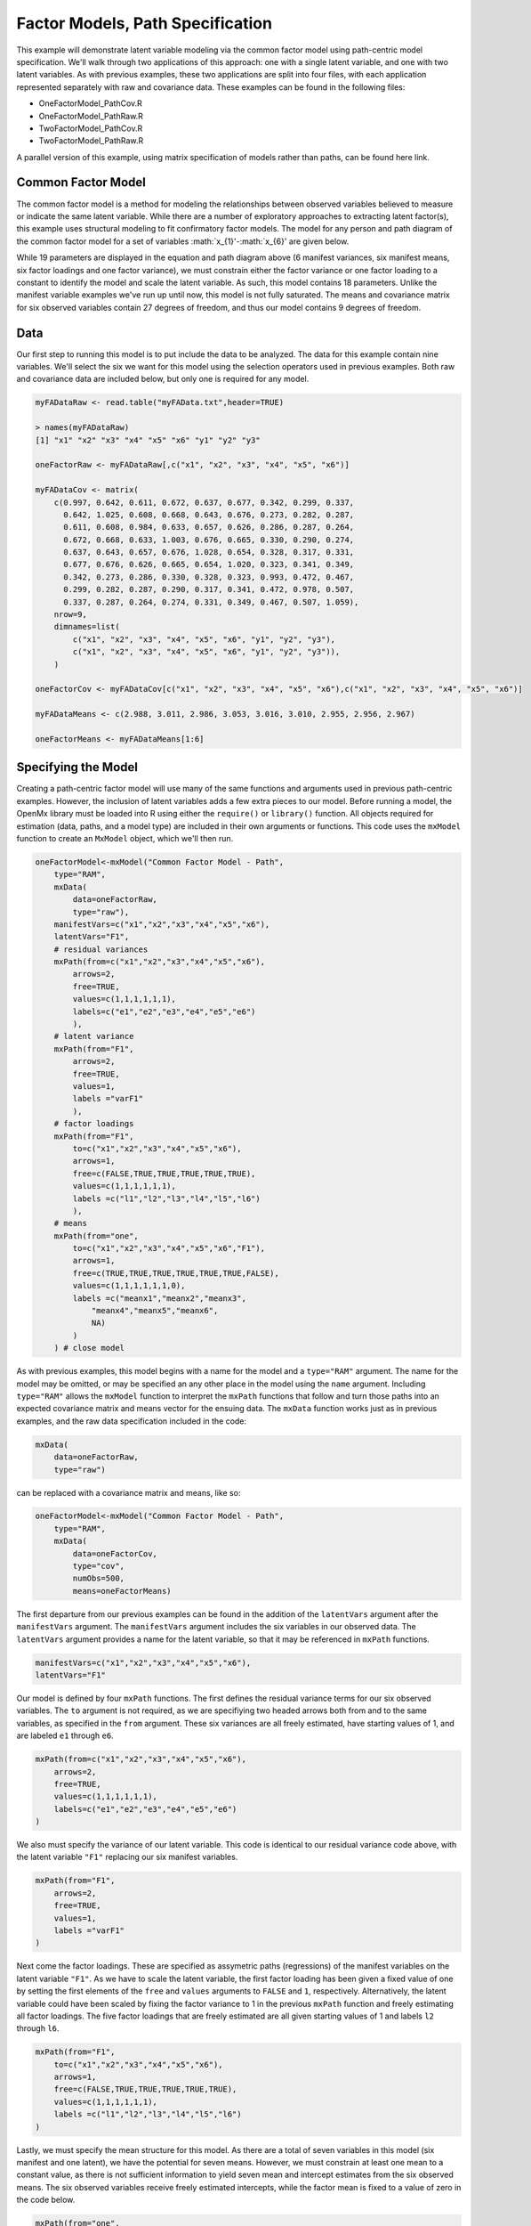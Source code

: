 Factor Models, Path Specification
=====================================

This example will demonstrate latent variable modeling via the common factor model using path-centric model specification. We'll walk through two applications of this approach: one with a single latent variable, and one with two latent variables. As with previous examples, these two applications are split into four files, with each application represented separately with raw and covariance data. These examples can be found in the following files:

* OneFactorModel_PathCov.R
* OneFactorModel_PathRaw.R
* TwoFactorModel_PathCov.R
* TwoFactorModel_PathRaw.R

A parallel version of this example, using matrix specification of models rather than paths, can be found here link.

Common Factor Model
-------------------

The common factor model is a method for modeling the relationships between observed variables believed to measure or indicate the same latent variable. While there are a number of exploratory approaches to extracting latent factor(s), this example uses structural modeling to fit confirmatory factor models. The model for any person and path diagram of the common factor model for a set of variables :math:`x_{1}'-:math:`x_{6}' are given below.

.. math::
   :nowrap:
   
   \begin{eqnarray*} 
   x_{ij} = \mu_{j} + \lambda_{j} * \eta_{i} + \epsilon_{ij}
   \end{eqnarray*}

.. image:: Factor1.png

While 19 parameters are displayed in the equation and path diagram above (6 manifest variances, six manifest means, six factor loadings and one factor variance), we must constrain either the factor variance or one factor loading to a constant to identify the model and scale the latent variable. As such, this model contains 18 parameters. Unlike the manifest variable examples we've run up until now, this model is not fully saturated. The means and covariance matrix for six observed variables contain 27 degrees of freedom, and thus our model contains 9 degrees of freedom. 

Data
----

Our first step to running this model is to put include the data to be analyzed. The data for this example contain nine variables. We'll select the six we want for this model using the selection operators used in previous examples. Both raw and covariance data are included below, but only one is required for any model.

.. code-block:: r

  myFADataRaw <- read.table("myFAData.txt",header=TRUE)

  > names(myFADataRaw)
  [1] "x1" "x2" "x3" "x4" "x5" "x6" "y1" "y2" "y3"

  oneFactorRaw <- myFADataRaw[,c("x1", "x2", "x3", "x4", "x5", "x6")]

  myFADataCov <- matrix(
      c(0.997, 0.642, 0.611, 0.672, 0.637, 0.677, 0.342, 0.299, 0.337,
        0.642, 1.025, 0.608, 0.668, 0.643, 0.676, 0.273, 0.282, 0.287,
        0.611, 0.608, 0.984, 0.633, 0.657, 0.626, 0.286, 0.287, 0.264,
        0.672, 0.668, 0.633, 1.003, 0.676, 0.665, 0.330, 0.290, 0.274,
        0.637, 0.643, 0.657, 0.676, 1.028, 0.654, 0.328, 0.317, 0.331,
        0.677, 0.676, 0.626, 0.665, 0.654, 1.020, 0.323, 0.341, 0.349,
        0.342, 0.273, 0.286, 0.330, 0.328, 0.323, 0.993, 0.472, 0.467,
        0.299, 0.282, 0.287, 0.290, 0.317, 0.341, 0.472, 0.978, 0.507,
        0.337, 0.287, 0.264, 0.274, 0.331, 0.349, 0.467, 0.507, 1.059),
      nrow=9,
      dimnames=list(
          c("x1", "x2", "x3", "x4", "x5", "x6", "y1", "y2", "y3"),
          c("x1", "x2", "x3", "x4", "x5", "x6", "y1", "y2", "y3")),
      )

  oneFactorCov <- myFADataCov[c("x1", "x2", "x3", "x4", "x5", "x6"),c("x1", "x2", "x3", "x4", "x5", "x6")]
  
  myFADataMeans <- c(2.988, 3.011, 2.986, 3.053, 3.016, 3.010, 2.955, 2.956, 2.967)
  
  oneFactorMeans <- myFADataMeans[1:6]

Specifying the Model
--------------------

Creating a path-centric factor model will use many of the same functions and arguments used in previous path-centric examples. However, the inclusion of latent variables adds a few extra pieces to our model. Before running a model, the OpenMx library must be loaded into R using either the ``require()`` or ``library()`` function. All objects required for estimation (data, paths, and a model type) are included in their own arguments or functions. This code uses the ``mxModel`` function to create an ``MxModel`` object, which we'll then run.

.. code-block:: r

  oneFactorModel<-mxModel("Common Factor Model - Path", 
      type="RAM",
      mxData(
          data=oneFactorRaw,
          type="raw"),
      manifestVars=c("x1","x2","x3","x4","x5","x6"),
      latentVars="F1",
      # residual variances
      mxPath(from=c("x1","x2","x3","x4","x5","x6"),
          arrows=2,
          free=TRUE,
          values=c(1,1,1,1,1,1),
          labels=c("e1","e2","e3","e4","e5","e6")
          ),
      # latent variance
      mxPath(from="F1",
          arrows=2,
          free=TRUE,
          values=1,
          labels ="varF1"
          ),
      # factor loadings
      mxPath(from="F1",
          to=c("x1","x2","x3","x4","x5","x6"),
          arrows=1,
          free=c(FALSE,TRUE,TRUE,TRUE,TRUE,TRUE),
          values=c(1,1,1,1,1,1),
          labels =c("l1","l2","l3","l4","l5","l6")
          ),
      # means
      mxPath(from="one",
          to=c("x1","x2","x3","x4","x5","x6","F1"),
          arrows=1,
          free=c(TRUE,TRUE,TRUE,TRUE,TRUE,TRUE,FALSE),
          values=c(1,1,1,1,1,1,0),
          labels =c("meanx1","meanx2","meanx3",
              "meanx4","meanx5","meanx6",
              NA)
          )
      ) # close model

As with previous examples, this model begins with a name for the model and a ``type="RAM"`` argument. The name for the model may be omitted, or may be specified an any other place in the model using the ``name`` argument. Including ``type="RAM"`` allows the ``mxModel`` function to interpret the ``mxPath`` functions that follow and turn those paths into an expected covariance matrix and means vector for the ensuing data. The ``mxData`` function works just as in previous examples, and the raw data specification included in the code: 

.. code-block:: r

      mxData(
          data=oneFactorRaw,
          type="raw")
          
can be replaced with a covariance matrix and means, like so:

.. code-block:: r

  oneFactorModel<-mxModel("Common Factor Model - Path", 
      type="RAM",
      mxData(
          data=oneFactorCov,
          type="cov",
          numObs=500,
          means=oneFactorMeans)
          
The first departure from our previous examples can be found in the addition of the ``latentVars`` argument after the ``manifestVars`` argument. The ``manifestVars`` argument includes the six variables in our observed data. The ``latentVars`` argument provides a name for the latent variable, so that it may be referenced in ``mxPath`` functions.

.. code-block:: r

  manifestVars=c("x1","x2","x3","x4","x5","x6"),
  latentVars="F1"

Our model is defined by four ``mxPath`` functions. The first defines the residual variance terms for our six observed variables. The ``to`` argument is not required, as we are specifiying two headed arrows both from and to the same variables, as specified in the ``from`` argument. These six variances are all freely estimated, have starting values of 1, and are labeled ``e1`` through ``e6``.

.. code-block:: r

  mxPath(from=c("x1","x2","x3","x4","x5","x6"),
      arrows=2,
      free=TRUE,
      values=c(1,1,1,1,1,1),
      labels=c("e1","e2","e3","e4","e5","e6")
  )
      
We also must specify the variance of our latent variable. This code is identical to our residual variance code above, with the latent variable ``"F1"`` replacing our six manifest variables. 
      
.. code-block:: r

  mxPath(from="F1",
      arrows=2,
      free=TRUE,
      values=1,
      labels ="varF1"
  )
          
Next come the factor loadings. These are specified as assymetric paths (regressions) of the manifest variables on the latent variable ``"F1"``. As we have to scale the latent variable, the first factor loading has been given a fixed value of one by setting the first elements of the ``free`` and ``values`` arguments to ``FALSE`` and ``1``, respectively. Alternatively, the latent variable could have been scaled by fixing the factor variance to 1 in the previous ``mxPath`` function and freely estimating all factor loadings. The five factor loadings that are freely estimated are all given starting values of 1 and labels ``l2`` through ``l6``.   
          
.. code-block:: r

  mxPath(from="F1",
      to=c("x1","x2","x3","x4","x5","x6"),
      arrows=1,
      free=c(FALSE,TRUE,TRUE,TRUE,TRUE,TRUE),
      values=c(1,1,1,1,1,1),
      labels =c("l1","l2","l3","l4","l5","l6")
  )

Lastly, we must specify the mean structure for this model. As there are a total of seven variables in this model (six manifest and one latent), we have the potential for seven means. However, we must constrain at least one mean to a constant value, as there is not sufficient information to yield seven mean and intercept estimates from the six observed means. The six observed variables receive freely estimated intercepts, while the factor mean is fixed to a value of zero in the code below.
     
.. code-block:: r

  mxPath(from="one",
      to=c("x1","x2","x3","x4","x5","x6","F1"),
      arrows=1,
      free=c(TRUE,TRUE,TRUE,TRUE,TRUE,TRUE,FALSE),
      values=c(1,1,1,1,1,1,0),
      labels =c("meanx1","meanx2","meanx3",
          "meanx4","meanx5","meanx6",
          NA)
  )

The model can now be run using the ``mxRun`` function, and the output of the model can be accessed from the ``output`` slot of the resulting model.
A summary of the output can be reached using ``summary()``.

.. code-block:: r

  oneFactorFit <- mxRun(oneFactorModel)

  oneFactorFit@output

  summary(oneFactorFit)

Two Factor Model
-------------------

The common factor model can be extended to include multiple latent variables. The model for any person and path diagram of the common factor model for a set of variables :math:`x_{1}'-:math:`x_{3}' and :math:`y_{1}'-:math:`y_{3}' are given below.

.. math::
   :nowrap:
   
   \begin{eqnarray*} 
   x_{ij} = \mu_{j} + \lambda_{j} * \eta_{1i} + \epsilon_{ij}\\
   y_{ij} = \mu_{j} + \lambda_{j} * \eta_{2i} + \epsilon_{ij}
   \end{eqnarray*}

.. image:: Factor2.png

Our model contains 21 parameters (6 manifest variances, six manifest means, six factor loadings, two factor variances and one factor covariance), but each factor requires one identification constraint. Like in the common factor model above, we'll constrain one factor loading for each factor to a value of one. As such, this model contains 19 parameters. The means and covariance matrix for six observed variables contain 27 degrees of freedom, and thus our model contains 8 degrees of freedom. 

The data for the two factor model can be found in the ``myFAData`` files introduced in the common factor model. For this model, we'll select three x variables (``x1-x3``) and three y variables (``y1-y3```).

.. code-block:: r

  twoFactorRaw <- myFADataRaw[,c("x1", "x2", "x3", "y1", "y2", "y3")]

  twoFactorCov <- myFADataCov[c("x1", "x2", "x3", "y1", "y2", "y3"),c("x1", "x2", "x3", "y1", "y2", "y3")]
  
  twoFactorMeans <- myFADataMeans[c(1:3,7:9)]
  
Specifying the two factor model is virtually identical to the single factor case. The last three variables of our ``manifestVars`` argument have changed from ``"x4","x5","x6"`` to "y1","y2","y3", which is carried through references to the variables in later ``mxPath`` functions.
 
.. code-block:: r 
  
  twofactorModel<-mxModel("Two Factor Model - Path", 
      type="RAM",
      mxData(
          data=twoFactorRaw, 
          type="raw"
          ),
      manifestVars=c("x1","x2","x3","y1","y2","y3"),
      latentVars=c("F1","F2"),
      # residual variances
      mxPath(from=c("x1","x2","x3","y1","y2","y3"),
          arrows=2,
          free=TRUE,
          values=c(1,1,1,1,1,1),
          labels=c("e1","e2","e3","e4","e5","e6")
          ),
      # latent variances and covariance
      mxPath(from=c("F1","F2"),
          arrows=2,
          all=2,
          free=TRUE,
          values=c(1, .5,
                  .5, 1),
          labels=c("varF1","cov","cov","varF2")
          ),
      # factor loadings for x variables
      mxPath(from="F1",
          to=c("x1","x2","x3"),
          arrows=1,
          free=c(FALSE,TRUE,TRUE),
          values=c(1,1,1),
          labels=c("l1","l2","l3")
          ),
      #factor loadings for y variables
      mxPath(from="F2",
          to=c("y1","y2","y3"),
          arrows=1,
          free=c(FALSE,TRUE,TRUE),
          values=c(1,1,1),
          labels=c("l4","l5","l6")
          ),
      #means
      mxPath(from="one",
          to=c("x1","x2","x3","y1","y2","y3","F1","F2"),
          arrows=1,
          free=c(TRUE,TRUE,TRUE,TRUE,TRUE,TRUE,FALSE,FALSE),
          values=c(1,1,1,1,1,1,0,0),
          labels=c("meanx1","meanx2","meanx3",
                   "meany1","meany2","meany3",
                    NA,NA)
      )
  )
  
We've covered the ``type`` argument, ``mxData`` function and ``manifestVars`` and ``latentVars`` arguments previously, so now we'll focus on the changes this model makes to the ``mxPath`` functions. The first and last ``mxPath`` functions, which detail residual variances and intercepts, accomodate the changes in manifest and latent variables but carry out identical functions to the common factor model.

.. code-block:: r 

  # residual variances
  mxPath(from=c("x1","x2","x3","y1","y2","y3"),
      arrows=2,
      free=TRUE,
      values=c(1,1,1,1,1,1),
      labels=c("e1","e2","e3","e4","e5","e6")
      ),
  #means
  mxPath(from="one",
      to=c("x1","x2","x3","y1","y2","y3","F1","F2"),
      arrows=1,
      free=c(TRUE,TRUE,TRUE,TRUE,TRUE,TRUE,FALSE,FALSE),
      values=c(1,1,1,1,1,1,0,0),
      labels=c("meanx1", "meanx2", "meanx3", "meany1","meany2","meany3",
                    NA,NA)
  )
  
The second, third and fourth ``mxPath`` functions provide some changes to the model. The second ``mxPath`` function specifies the variances and covariance of the two latent variables. Like previous examples, we've omitted the ``to`` argument for this set of two-headed paths. Unlike previous examples, we've set the ``all`` argument to ``TRUE``, which creates all possible paths between the variables. As omitting the ``to`` argument is identical to putting identical variables in the ``from`` and ``to`` arguments, we are creating all possible paths from and to our two latent variables. This results in four paths: from F1 to F2 (the variance of F1), from F1 to F2 (the covariance of the latent variables), from F2 to F1 (again, the covariance), and from F2 to F2 (the variance of F2). As the covariance is both the second and third path on this list, the second and third elements of both the ``values`` argument (.5) and the ``labels`` argument (``"cov"``) are the same.

.. code-block:: r 

  mxPath(from=c("F1","F2"),
      arrows=2,
      all=2,
      free=TRUE,
      values=c(1, .5,
              .5, 1),
      labels=c("varF1","cov","cov","varF2")
  )
  
The third and fourth ``mxPath`` functions define the factor loadings for each of the latent variables. We've split these loadings into two functions, one for each latent variable. The first loading for each latent variable is fixed to a value of one, just as in the previous example.

.. code-block:: r 

  # factor loadings for x variables
  mxPath(from="F1",
      to=c("x1","x2","x3"),
      arrows=1,
      free=c(FALSE,TRUE,TRUE),
      values=c(1,1,1),
      labels=c("l1","l2","l3")
  )
  #factor loadings for y variables
  mxPath(from="F2",
      to=c("y1","y2","y3"),
      arrows=1,
      free=c(FALSE,TRUE,TRUE),
      values=c(1,1,1),
      labels=c("l4","l5","l6")
  )
  
The model can now be run using the ``mxRun`` function, and the output of the model can be accessed from the ``output`` slot of the resulting model.
A summary of the output can be reached using ``summary()``.

.. code-block:: r

  oneFactorFit <- mxRun(oneFactorModel)

  oneFactorFit@output

  summary(oneFactorFit)
  
These models may also be specified using matrices instead of paths. See link for matrix specification of these models.